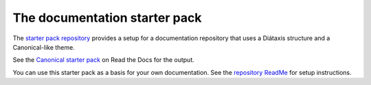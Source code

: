 .. _starter-pack:

==============================
The documentation starter pack
==============================

The `starter pack repository <https://github.com/canonical/starter-pack>`_ provides a setup for a documentation repository that uses a Diátaxis structure and a Canonical-like theme.

See the `Canonical starter pack <https://canonical-starter-pack.readthedocs-hosted.com/>`_ on Read the Docs for the output.

You can use this starter pack as a basis for your own documentation.
See the `repository ReadMe <https://github.com/canonical/starter-pack/blob/main/readme.rst>`_ for setup instructions.
